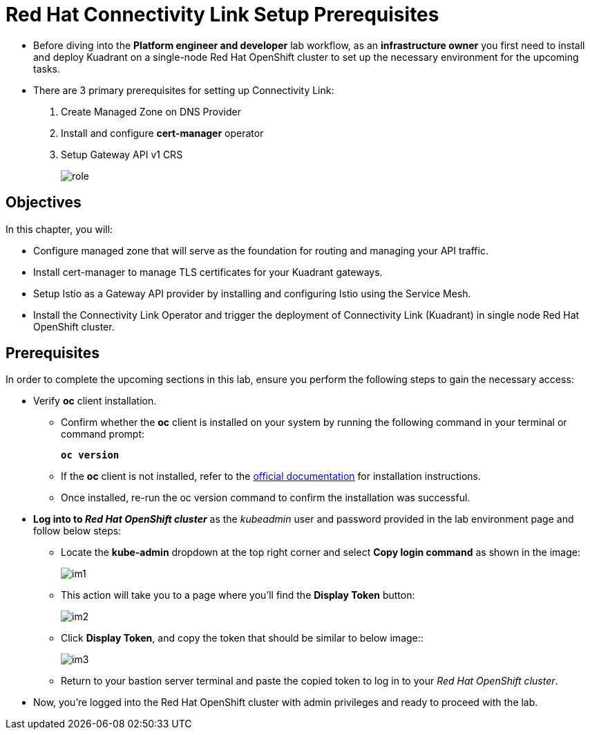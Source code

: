 = Red Hat Connectivity Link Setup Prerequisites

* Before diving into the **Platform engineer and developer** lab workflow, as an **infrastructure owner** you first need to install and deploy Kuadrant on a single-node Red Hat OpenShift cluster to set up the necessary environment for the upcoming tasks.

* There are 3 primary prerequisites for setting up Connectivity Link:
. Create Managed Zone on DNS Provider
. Install and configure **cert-manager** operator
. Setup Gateway API v1 CRS
+
image::role.png[align="center"]

== Objectives

In this chapter, you will:

* Configure managed zone that will serve as the foundation for routing and managing your API traffic.
* Install cert-manager to manage TLS certificates for your Kuadrant gateways.
* Setup Istio as a Gateway API provider by installing and configuring Istio using the Service Mesh.
* Install the Connectivity Link Operator and trigger the deployment of Connectivity Link (Kuadrant) in single node Red Hat OpenShift cluster.

== Prerequisites

In order to complete the upcoming sections in this lab, ensure you perform the following steps to gain the necessary access:

* Verify **oc** client installation.
** Confirm whether the **oc** client is installed on your system by running the following command in your terminal or command prompt:
+
====
[source,subs="verbatim,quotes",bash]
----
**oc version**
----
====

** If the **oc** client is not installed, refer to the https://docs.okd.io/4.10/cli_reference/openshift_cli/getting-started-cli.html[official documentation] for installation instructions.

** Once installed, re-run the oc version command to confirm the installation was successful.

* **Log into to _Red Hat OpenShift cluster_** as the __kubeadmin__ user and password provided in the lab environment page and follow below steps:
** Locate the **kube-admin** dropdown at the top right corner and select **Copy login command** as shown in the image:
+
image::im1.png[align="center"]

** This action will take you to a page where you'll find the **Display Token** button:
+
image::im2.png[align="center"]

** Click **Display Token**, and copy the token that should be similar to below image::
+
image::im3.png[align="center"]

** Return to your bastion server terminal and paste the copied token to log in to your _Red Hat OpenShift cluster_.

* Now, you're logged into the Red Hat OpenShift cluster with admin privileges and ready to proceed with the lab.